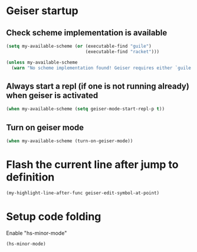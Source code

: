 * Geiser startup

** Check scheme implementation is available
   #+begin_src emacs-lisp
     (setq my-available-scheme (or (executable-find "guile")
                                   (executable-find "racket")))

     (unless my-available-scheme
       (warn "No scheme implementation found! Geiser requires either `guile' (for scheme files) or `racket' (for racket files) installed"))
   #+end_src

** Always start a repl (if one is not running already) when geiser is activated
  #+begin_src emacs-lisp
    (when my-available-scheme (setq geiser-mode-start-repl-p t))
  #+end_src

** Turn on geiser mode
  #+begin_src emacs-lisp
    (when my-available-scheme (turn-on-geiser-mode))
  #+end_src


* Flash the current line after jump to definition
  #+begin_src emacs-lisp
    (my-highlight-line-after-func geiser-edit-symbol-at-point)
  #+end_src


* Setup code folding
  Enable "hs-minor-mode"
  #+begin_src emacs-lisp
    (hs-minor-mode)
  #+end_src
